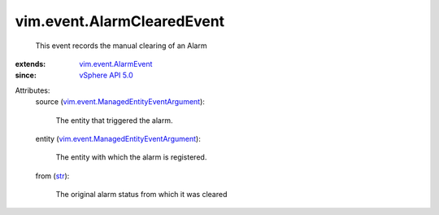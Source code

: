 .. _str: https://docs.python.org/2/library/stdtypes.html

.. _vSphere API 5.0: ../../vim/version.rst#vimversionversion7

.. _vim.event.AlarmEvent: ../../vim/event/AlarmEvent.rst

.. _vim.event.ManagedEntityEventArgument: ../../vim/event/ManagedEntityEventArgument.rst


vim.event.AlarmClearedEvent
===========================
  This event records the manual clearing of an Alarm
:extends: vim.event.AlarmEvent_
:since: `vSphere API 5.0`_

Attributes:
    source (`vim.event.ManagedEntityEventArgument`_):

       The entity that triggered the alarm.
    entity (`vim.event.ManagedEntityEventArgument`_):

       The entity with which the alarm is registered.
    from (`str`_):

       The original alarm status from which it was cleared
